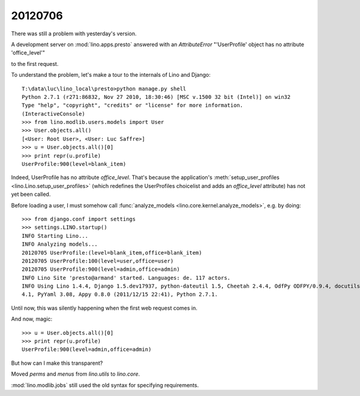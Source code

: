 20120706
========

There was still a problem with yesterday's version.

A development server on :mod:`lino.apps.presto` answered 
with an `AttributeError` "'UserProfile' object has no attribute 'office_level'" 

to the first request.

To understand the problem, let's make a tour to the internals 
of Lino and Django::

  T:\data\luc\lino_local\presto>python manage.py shell
  Python 2.7.1 (r271:86832, Nov 27 2010, 18:30:46) [MSC v.1500 32 bit (Intel)] on win32
  Type "help", "copyright", "credits" or "license" for more information.
  (InteractiveConsole)
  >>> from lino.modlib.users.models import User
  >>> User.objects.all()
  [<User: Root User>, <User: Luc Saffre>]
  >>> u = User.objects.all()[0]
  >>> print repr(u.profile)
  UserProfile:900(level=blank_item)
  
Indeed, UserProfile has no attribute `office_level`.
That's because the application's 
:meth:`setup_user_profiles <lino.Lino.setup_user_profiles>` 
(which redefines the UserProfiles choicelist 
and adds an `office_level` attribute) has not yet been 
called.

Before loading a user, I must somehow call
:func:`analyze_models <lino.core.kernel.analyze_models>`,
e.g. by doing::

  >>> from django.conf import settings
  >>> settings.LINO.startup()
  INFO Starting Lino...
  INFO Analyzing models...
  20120705 UserProfile:(level=blank_item,office=blank_item)
  20120705 UserProfile:100(level=user,office=user)
  20120705 UserProfile:900(level=admin,office=admin)
  INFO Lino Site 'presto@armand' started. Languages: de. 117 actors.
  INFO Using Lino 1.4.4, Django 1.5.dev17937, python-dateutil 1.5, Cheetah 2.4.4, OdfPy ODFPY/0.9.4, docutils 0.7, suds 0.
  4.1, PyYaml 3.08, Appy 0.8.0 (2011/12/15 22:41), Python 2.7.1.
  

Until now, this was silently happening when the first 
web request comes in.


And now, magic::

  >>> u = User.objects.all()[0]
  >>> print repr(u.profile)
  UserProfile:900(level=admin,office=admin)

But how can I make this transparent?



Moved `perms` and `menus` from `lino.utils` to `lino.core`.

:mod:`lino.modlib.jobs` still used the old syntax for specifying requirements.


